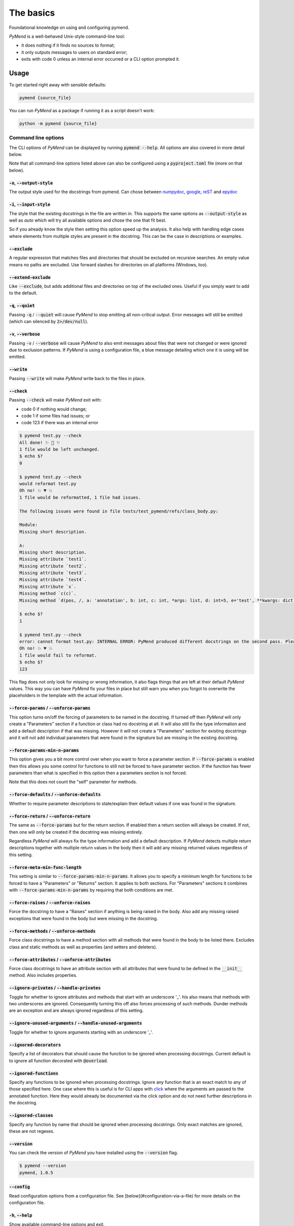 The basics
==========

Foundational knowledge on using and configuring pymend.

*PyMend* is a well-behaved Unix-style command-line tool:

- it does nothing if it finds no sources to format;
- it only outputs messages to users on standard error;
- exits with code 0 unless an internal error occurred or a CLI option prompted it.

Usage
-----

To get started right away with sensible defaults:

.. code-block:: sh

    pymend {source_file}


You can run *PyMend* as a package if running it as a script doesn't work:

.. code-block:: sh

        python -m pymend {source_file}

Command line options
^^^^^^^^^^^^^^^^^^^^

The CLI options of *PyMend* can be displayed by running :code:`pymend --help`. All options are
also covered in more detail below.

Note that all command-line options listed above can also be configured using a
:code:`pyproject.toml` file (more on that below).

:code:`-o`, :code:`--output-style`
""""""""""""""""""""""""""""""""""

The output style used for the docstrings from pymend.
Can chose between `numpydoc <https://numpydoc.readthedocs.io/en/latest/format.html#docstring-standard>`__,
`google <https://google.github.io/styleguide/pyguide.html#38-comments-and-docstrings>`__,
`reST <https://sphinx-rtd-tutorial.readthedocs.io/en/latest/docstrings.html>`__ and `epydoc <https://epydoc.sourceforge.net/manual-epytext.html>`__

:code:`-i`, :code:`--input-style`
"""""""""""""""""""""""""""""""""
The style that the existing docstrings in the file are written in.
This supports the same options as :code:`--output-style` as well as `auto` which will
try all available options and chose the one that fit best.

So if you already know the style then setting this option speed up the analysis.
It also help with handling edge cases where elements from multiple styles
are present in the docstring. This can be the case in descriptions or examples.

:code:`--exclude`
"""""""""""""""""

A regular expression that matches files and directories that should be excluded on
recursive searches. An empty value means no paths are excluded. Use forward slashes for
directories on all platforms (Windows, too).

:code:`--extend-exclude`
""""""""""""""""""""""""

Like :code:`--exclude`, but adds additional files and directories on top of the excluded ones.
Useful if you simply want to add to the default.

:code:`-q`, :code:`--quiet`
"""""""""""""""""""""""""""

Passing :code:`-q` / :code:`--quiet` will cause *PyMend* to stop emitting all non-critical output.
Error messages will still be emitted (which can silenced by :code:`2>/dev/null`).


:code:`-v`, :code:`--verbose`
"""""""""""""""""""""""""""""

Passing :code:`-v` / :code:`--verbose` will cause *PyMend* to also emit messages about files that
were not changed or were ignored due to exclusion patterns. If *PyMend* is using a
configuration file, a blue message detailing which one it is using will be emitted.

:code:`--write`
"""""""""""""""

Passing :code:`--write` will make *PyMend* write back to the files in place.

:code:`--check`
"""""""""""""""

Passing :code:`--check` will make *PyMend* exit with:

- code 0 if nothing would change;
- code 1 if some files had issues; or
- code 123 if there was an internal error

.. code:: console

    $ pymend test.py --check
    All done! ✨ 🍰 ✨
    1 file would be left unchanged.
    $ echo $?
    0

    $ pymend test.py --check
    would reformat test.py
    Oh no! 💥 💔 💥
    1 file would be reformatted, 1 file had issues.

    The following issues were found in file tests/test_pymend/refs/class_body.py:

    Module:
    Missing short description.

    A:
    Missing short description.
    Missing attribute `test1`.
    Missing attribute `test2`.
    Missing attribute `test3`.
    Missing attribute `test4`.
    Missing attribute `x`.
    Missing method `c(c)`.
    Missing method `d(pos, /, a: 'annotation', b: int, c: int, *args: list, d: int=5, e='test', **kwargs: dict)`.

    $ echo $?
    1

    $ pymend test.py --check
    error: cannot format test.py: INTERNAL ERROR: PyMend produced different docstrings on the second pass. Please report a bug on https://github.com/JanEricNitschke/pymend.  This diff might be helpful: /tmp/blk_kjdr1oog.log
    Oh no! 💥 💔 💥
    1 file would fail to reformat.
    $ echo $?
    123

This flag does not only look for missing or wrong information, it also flags
things that are left at their default *PyMend* values. This way you can have *PyMend*
fix your files in place but still warn you when you forgot to overwrite the placeholders
in the template with the actual information.


:code:`--force-params` / :code:`--unforce-params`
"""""""""""""""""""""""""""""""""""""""""""""""""

This option turns on/off the forcing of parameters to be named in the docstring.
If turned off then *PyMend* will only create a "Parameters" section if a function or
class had no docstring at all. It will also still fix the type information and add
a default description if that was missing. However it will not create a "Parameters"
section for existing docstrings and it will not add individual parameters that were
found in the signature but are missing in the existing docstring.

:code:`--force-params-min-n-params`
"""""""""""""""""""""""""""""""""""

This option gives you a bit more control over when you want to force a parameter section.
If :code:`--force-params` is enabled then this allows you some control for functions to
still not be forced to have parameter section. If the function has fewer parameters than
what is specified in this option then a parameters section is not forced.

Note that this does not count the "self" parameter for methods.

:code:`--force-defaults` / :code:`--unforce-defaults`
"""""""""""""""""""""""""""""""""""""""""""""""""""""

Whether to require parameter descriptions to state/explain their default values
if one was found in the signature.

:code:`--force-return` / :code:`--unforce-return`
"""""""""""""""""""""""""""""""""""""""""""""""""

The same as :code:`--force-params` but for the return section. If enabled then
a return section will always be created. If not, then one will only be created
if the docstring was missing entirely.

Regardless *PyMend* will always fix the type information and add a default description.
If *PyMend* detects multiple return descriptions together with multiple return values
in the body then it will add any missing returned values regardless of this setting.

:code:`--force-meta-min-func-length`
""""""""""""""""""""""""""""""""""""
This setting is similar to :code:`--force-params-min-n-params`. It allows you to
specify a minimum length for functions to be forced to have a "Parameters" or
"Returns" section. It applies to both sections. For "Parameters" sections it combines
with :code:`--force-params-min-n-params` by requiring that both conditions are met.

:code:`--force-raises` / :code:`--unforce-raises`
"""""""""""""""""""""""""""""""""""""""""""""""""

Force the docstring to have a "Raises" section if anything is being raised in the body.
Also add any missing raised exceptions that were found in the body but were missing in the docstring.

:code:`--force-methods` / :code:`--unforce-methods`
"""""""""""""""""""""""""""""""""""""""""""""""""""

Force class docstrings to have a method section with all methods that were
found in the body to be listed there. Excludes class and static methods as well
as properties (and setters and deleters).

:code:`--force-attributes` / :code:`--unforce-attributes`
"""""""""""""""""""""""""""""""""""""""""""""""""""""""""

Force class docstrings to have an attribute section with all attributes that were
found to be defined in the :code:`__init__` method. Also includes properties.

:code:`--ignore-privates` / :code:`--handle-privates`
"""""""""""""""""""""""""""""""""""""""""""""""""""""

Toggle for whether to ignore attributes and methods that start with an underscore '_'.
his also means that methods with two underscores are ignored.
Consequently turning this off also forces processing of such methods.
Dunder methods are an exception and are always ignored regardless of this setting.

:code:`--ignore-unused-arguments` / :code:`--handle-unused-arguments`
"""""""""""""""""""""""""""""""""""""""""""""""""""""""""""""""""""""

Toggle for whether to ignore arguments starting with an underscore '_'.

:code:`--ignored-decorators`
""""""""""""""""""""""""""""

Specify a list of decorators that should cause the function to be ignored
when processing docstrings. Current default is to ignore all function decorated
with :code:`@overload`.

:code:`--ignored-functions`
"""""""""""""""""""""""""""

Specify any functions to be ignored when processing docstrings. Ignore any
function that is an exact match to any of those specified here. One case where
this is useful is for CLI apps with `click <https://click.palletsprojects.com/en/8.1.x/>`__
where the arguments are passed to the annotated function. Here they would already
be documented via the click option and do not need further descriptions in the docstring.

:code:`--ignored-classes`
"""""""""""""""""""""""""

Specify any function by name that should be ignored when processing docstrings.
Only exact matches are ignored, these are not regexes.

:code:`--version`
"""""""""""""""""

You can check the version of *PyMend* you have installed using the :code:`--version` flag.

.. code:: console

    $ pymend --version
    pymend, 1.0.5


:code:`--config`
""""""""""""""""

Read configuration options from a configuration file. See
[below](#configuration-via-a-file) for more details on the configuration file.

:code:`-h`, :code:`--help`
""""""""""""""""""""""""""

Show available command-line options and exit.

Writeback and reporting
^^^^^^^^^^^^^^^^^^^^^^^

By default *PyMend* writes out patch files if there was anything that needed to change.
Sometimes you want *PyMend* to directly fix the files in place. For that there exists the flag:

-  :code:`--write` (exit with code 1 if any file would be reformatted)

Additionally you might want pymend to perform a more thorough check and report
all issues that it found. For that you can use:

-  :code:`--check` (exit with code 1 if any file has issues)

This flag does not only look for missing or wrong information, it also flags
things that are left at their default *PyMend* values. This way you can have *PyMend*
fix your files in place but still warn you when you forgot to overwrite the placeholders
in the template with the actual information.

Both variations can be enabled at once.

Output verbosity
^^^^^^^^^^^^^^^^

*PyMend* in general tries to produce the right amount of output,
balancing between usefulness and conciseness. By default, *PyMend* emits
files modified and error messages, plus a short summary.

.. code:: console

   $ pymend src/*.py
   error: cannot format src/pymend_primer/cli.py: Cannot parse: 5:6: port asyncio
   reformatted src/pymend_primer/lib.py
   reformatted src/pymendd/__init__.py
   reformatted src/pymend/__init__.py
   Oh no! 💥 💔 💥
   3 files reformatted, 2 files left unchanged, 1 file failed to reformat.

The :code:`--quiet` and :code:`--verbose` flags control output verbosity.

Configuration via a file
^^^^^^^^^^^^^^^^^^^^^^^^

*PyMend* is able to read project-specific default values for its command
line options from a :code:`pyproject.toml` file. This is especially useful
for specifying custom :code:`--exclude` / :code:`--extend-exclude` patterns for your
project.

**Pro-tip**: If you're asking yourself "Do I need to configure
anything?" the answer is "No". *PyMend* is all about sensible defaults.
Applying those defaults will have your code in compliance with many
other *PyMend* formatted projects.

What on Earth is a :code:`pyproject.toml` file?
^^^^^^^^^^^^^^^^^^^^^^^^^^^^^^^^^^^^^^^^^^^^^^^

`PEP 518 <https://www.python.org/dev/peps/pep-0518/>`__ defines
:code:`pyproject.toml` as a configuration file to store build system
requirements for Python projects. With the help of tools like
`Poetry <https://python-poetry.org/>`__,
`Flit <https://flit.readthedocs.io/en/latest/>`__, or
`Hatch <https://hatch.pypa.io/latest/>`__ it can fully replace the need
for :code:`setup.py` and :code:`setup.cfg` files.

Where *PyMend* looks for the file
^^^^^^^^^^^^^^^^^^^^^^^^^^^^^^^^^

By default *PyMend* looks for :code:`pyproject.toml` starting from the common
base directory of all files and directories passed on the command line.
If it's not there, it looks in parent directories. It stops looking when
it finds the file, or a :code:`.git` directory, or a :code:`.hg` directory, or
the root of the file system, whichever comes first.

You can also explicitly specify the path to a particular file that you
want with :code:`--config`. In this situation *PyMend* will not look for any
other file.

If you're running with :code:`--verbose`, you will see a blue message if a
file was found and used.

Configuration format
^^^^^^^^^^^^^^^^^^^^

As the file extension suggests, :code:`pyproject.toml` is a
`TOML <https://github.com/toml-lang/toml>`__ file. It contains separate
sections for different tools. *PyMend* is using the :code:`[tool.pymend]`
section. The option keys are the same as long names of options on the
command line.

Note that you have to use single-quoted strings in TOML for regular
expressions. It's the equivalent of r-strings in Python. Multiline
strings are treated as verbose regular expressions by pymend. Use :code:`[ ]`
to denote a significant space character.

.. raw:: html

   <details>

.. raw:: html

   <summary>

Example pyproject.toml

.. raw:: html

   </summary>

.. code:: toml

   [tool.pymend]
    output-style      = "numpydoc"
    input-style       = "numpydoc"
    ignored-functions = ["main"]
    check             = true
   # 'extend-exclude' excludes files or directories in addition to the defaults
   extend-exclude = '''
   # A regex preceded with ^/ will apply only to files and directories
   # in the root of the project.
   (
     ^/foo.py    # exclude a file named foo.py in the root of the project
     | .*_pb2.py  # exclude autogenerated Protocol Buffer files anywhere in the project
   )
   '''

.. raw:: html

   </details>
